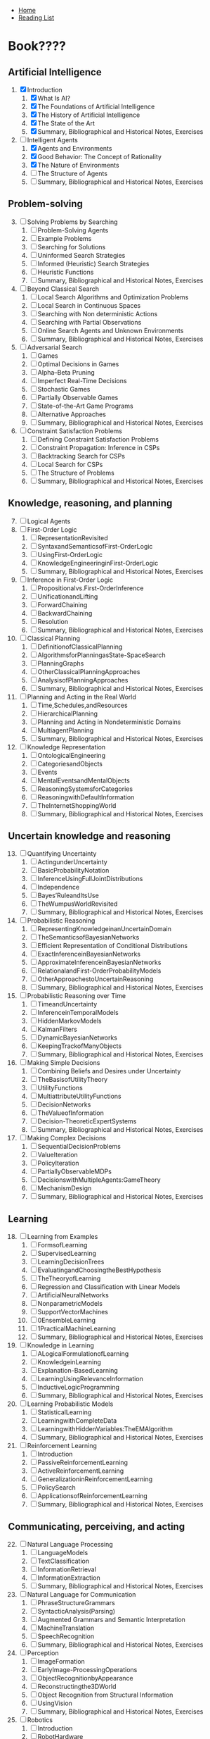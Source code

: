 + [[../index.org][Home]]
+ [[./index.org][Reading List]]

* Book????
** Artificial Intelligence
1. [X] Introduction
   1. [X] What Is AI?
   2. [X] The Foundations of Artificial Intelligence
   3. [X] The History of Artificial Intelligence
   4. [X] The State of the Art
   5. [X] Summary, Bibliographical and Historical Notes, Exercises
2. [-] Intelligent Agents
   1. [X] Agents and Environments
   2. [X] Good Behavior: The Concept of Rationality
   3. [X] The Nature of Environments
   4. [ ] The Structure of Agents
   5. [ ] Summary, Bibliographical and Historical Notes, Exercises
** Problem-solving
3. [@3] [ ] Solving Problems by Searching
   1. [ ] Problem-Solving Agents
   2. [ ] Example Problems
   3. [ ] Searching for Solutions
   4. [ ] Uninformed Search Strategies
   5. [ ] Informed (Heuristic) Search Strategies
   6. [ ] Heuristic Functions
   7. [ ] Summary, Bibliographical and Historical Notes, Exercises
4. [ ] Beyond Classical Search
   1. [ ] Local Search Algorithms and Optimization Problems
   2. [ ] Local Search in Continuous Spaces
   3. [ ] Searching with Non deterministic Actions
   4. [ ] Searching with Partial Observations
   5. [ ] Online Search Agents and Unknown Environments
   6. [ ] Summary, Bibliographical and Historical Notes, Exercises
5. [ ] Adversarial Search
   1. [ ] Games
   2. [ ] Optimal Decisions in Games
   3. [ ] Alpha–Beta Pruning
   4. [ ] Imperfect Real-Time Decisions
   5. [ ] Stochastic Games
   6. [ ] Partially Observable Games
   7. [ ] State-of-the-Art Game Programs
   8. [ ] Alternative Approaches
   9. [ ] Summary, Bibliographical and Historical Notes, Exercises
6. [ ] Constraint Satisfaction Problems
   1. [ ] Defining Constraint Satisfaction Problems
   2. [ ] Constraint Propagation: Inference in CSPs
   3. [ ] Backtracking Search for CSPs
   4. [ ] Local Search for CSPs
   5. [ ] The Structure of Problems
   6. [ ] Summary, Bibliographical and Historical Notes, Exercises
** Knowledge, reasoning, and planning
7. [@7] [ ] Logical Agents
8. [ ] First-Order Logic
   1. [ ] RepresentationRevisited
   2. [ ] SyntaxandSemanticsofFirst-OrderLogic
   3. [ ] UsingFirst-OrderLogic
   4. [ ] KnowledgeEngineeringinFirst-OrderLogic
   5. [ ] Summary, Bibliographical and Historical Notes, Exercises
9. [ ] Inference in First-Order Logic
   1. [ ] Propositionalvs.First-OrderInference
   2. [ ] UnificationandLifting
   3. [ ] ForwardChaining
   4. [ ] BackwardChaining
   5. [ ] Resolution
   6. [ ] Summary, Bibliographical and Historical Notes, Exercises
10. [ ] Classical Planning
   1. [ ] DefinitionofClassicalPlanning
   2. [ ] AlgorithmsforPlanningasState-SpaceSearch
   3. [ ] PlanningGraphs
   4. [ ] OtherClassicalPlanningApproaches
   5. [ ] AnalysisofPlanningApproaches
   6. [ ] Summary, Bibliographical and Historical Notes, Exercises
11. [ ] Planning and Acting in the Real World
   1. [ ] Time,Schedules,andResources
   2. [ ] HierarchicalPlanning
   3. [ ] Planning and Acting in Nondeterministic Domains
   4. [ ] MultiagentPlanning
   5. [ ] Summary, Bibliographical and Historical Notes, Exercises
12. [ ] Knowledge Representation
   1. [ ] OntologicalEngineering
   2. [ ] CategoriesandObjects
   3. [ ] Events
   4. [ ] MentalEventsandMentalObjects
   5. [ ] ReasoningSystemsforCategories
   6. [ ] ReasoningwithDefaultInformation
   7. [ ] TheInternetShoppingWorld
   8. [ ] Summary, Bibliographical and Historical Notes, Exercises
** Uncertain knowledge and reasoning
13. [@13] [ ] Quantifying Uncertainty
   1. [ ] ActingunderUncertainty
   2. [ ] BasicProbabilityNotation
   3. [ ] InferenceUsingFullJointDistributions
   4. [ ] Independence
   5. [ ] Bayes’RuleandItsUse
   6. [ ] TheWumpusWorldRevisited
   7. [ ] Summary, Bibliographical and Historical Notes, Exercises
14. [ ] Probabilistic Reasoning
   1. [ ] RepresentingKnowledgeinanUncertainDomain
   2. [ ] TheSemanticsofBayesianNetworks
   3. [ ] Efficient Representation of Conditional Distributions
   4. [ ] ExactInferenceinBayesianNetworks
   5. [ ] ApproximateInferenceinBayesianNetworks
   6. [ ] RelationalandFirst-OrderProbabilityModels
   7. [ ] OtherApproachestoUncertainReasoning
   8. [ ] Summary, Bibliographical and Historical Notes, Exercises
15. [ ] Probabilistic Reasoning over Time
   1. [ ] TimeandUncertainty
   2. [ ] InferenceinTemporalModels
   3. [ ] HiddenMarkovModels
   4. [ ] KalmanFilters
   5. [ ] DynamicBayesianNetworks
   6. [ ] KeepingTrackofManyObjects
   7. [ ] Summary, Bibliographical and Historical Notes, Exercises
16. [ ] Making Simple Decisions
   1. [ ] Combining Beliefs and Desires under Uncertainty
   2. [ ] TheBasisofUtilityTheory
   3. [ ] UtilityFunctions
   4. [ ] MultiattributeUtilityFunctions
   5. [ ] DecisionNetworks
   6. [ ] TheValueofInformation
   7. [ ] Decision-TheoreticExpertSystems
   8. [ ] Summary, Bibliographical and Historical Notes, Exercises
17. [ ] Making Complex Decisions
   1. [ ] SequentialDecisionProblems
   2. [ ] ValueIteration
   3. [ ] PolicyIteration
   4. [ ] PartiallyObservableMDPs
   5. [ ] DecisionswithMultipleAgents:GameTheory
   6. [ ] MechanismDesign
   7. [ ] Summary, Bibliographical and Historical Notes, Exercises
** Learning
18. [@18] [ ] Learning from Examples
   1. [ ] FormsofLearning
   2. [ ] SupervisedLearning
   3. [ ] LearningDecisionTrees
   4. [ ] EvaluatingandChoosingtheBestHypothesis
   5. [ ] TheTheoryofLearning
   6. [ ] Regression and Classification with Linear Models
   7. [ ] ArtificialNeuralNetworks
   8. [ ] NonparametricModels
   9. [ ] SupportVectorMachines
   10. [ ]0EnsembleLearning
   11. [ ]1PracticalMachineLearning
   12. [ ]  Summary, Bibliographical and Historical Notes, Exercises
19. [ ] Knowledge in Learning
   1. [ ] ALogicalFormulationofLearning
   2. [ ] KnowledgeinLearning
   3. [ ] Explanation-BasedLearning
   4. [ ] LearningUsingRelevanceInformation
   5. [ ] InductiveLogicProgramming
   6. [ ] Summary, Bibliographical and Historical Notes, Exercises
20. [ ] Learning Probabilistic Models
   1. [ ] StatisticalLearning
   2. [ ] LearningwithCompleteData
   3. [ ] LearningwithHiddenVariables:TheEMAlgorithm
   4. [ ] Summary, Bibliographical and Historical Notes, Exercises
21. [ ] Reinforcement Learning
   1. [ ] Introduction
   2. [ ] PassiveReinforcementLearning
   3. [ ] ActiveReinforcementLearning
   4. [ ] GeneralizationinReinforcementLearning
   5. [ ] PolicySearch
   6. [ ] ApplicationsofReinforcementLearning
   7. [ ] Summary, Bibliographical and Historical Notes, Exercises
** Communicating, perceiving, and acting
22. [@22] [ ] Natural Language Processing
   1. [ ] LanguageModels
   2. [ ] TextClassification
   3. [ ] InformationRetrieval
   4. [ ] InformationExtraction
   5. [ ] Summary, Bibliographical and Historical Notes, Exercises
23. [ ] Natural Language for Communication
   1. [ ] PhraseStructureGrammars
   2. [ ] SyntacticAnalysis(Parsing)
   3. [ ] Augmented Grammars and Semantic Interpretation
   4. [ ] MachineTranslation
   5. [ ] SpeechRecognition
   6. [ ] Summary, Bibliographical and Historical Notes, Exercises
24. [ ] Perception
   1. [ ] ImageFormation
   2. [ ] EarlyImage-ProcessingOperations
   3. [ ] ObjectRecognitionbyAppearance
   4. [ ] Reconstructingthe3DWorld
   5. [ ] Object Recognition from Structural Information
   6. [ ] UsingVision
   7. [ ] Summary, Bibliographical and Historical Notes, Exercises
25. [ ] Robotics
   1. [ ] Introduction
   2. [ ] RobotHardware
   3. [ ] RoboticPerception
   4. [ ] PlanningtoMove
   5. [ ] PlanningUncertainMovements
   6. [ ] Moving
   7. [ ] RoboticSoftwareArchitectures
   8. [ ] ApplicationDomains
   9. [ ] Summary, Bibliographical and Historical Notes, Exercises
** Conclusions
26. [@26] [ ] Philosophical Foundations
   1. [ ] WeakAI:CanMachinesActIntelligently?
27. [ ] AI: The Present and Future
   1. [ ] AgentComponents
   2. [ ] AgentArchitectures
   3. [ ] AreWeGoingintheRightDirection?
   4. [ ] WhatIfAIDoesSucceed?
** Mathematical background
1. [ ]  ComplexityAnalysisandO()Notation
2. [ ]  Vectors,Matrices,andLinearAlgebra
3. [ ]  ProbabilityDistributions
** Notes on Languages and Algorithms
1. [ ]  Defining Languages with Backus–Naur Form (BNF)
2. [ ]  DescribingAlgorithmswithPseudocode
3. [ ]  OnlineHelp

